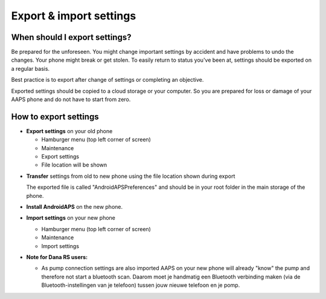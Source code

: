 
Export & import settings
******
When should I export settings?
=====
Be prepared for the unforeseen. You might change important settings by accident and have problems to undo the changes. Your phone might break or get stolen. To easily return to status you've been at, settings should be exported on a regular basis.

Best practice is to export after change of settings or completing an objective. 

Exported settings should be copied to a cloud storage or your computer. So you are prepared for loss or damage of your AAPS phone and do not have to start from zero.

How to export settings
=====
* **Export settings** on your old phone

  * Hamburger menu (top left corner of screen)
  * Maintenance
  * Export settings
  * File location will be shown
    
.. image:: ../images/AAPS_ExportSettings.png
  :alt: AndroidAPS export settings
       
* **Transfer** settings from old to new phone using the file location shown during export

  The exported file is called "AndroidAPSPreferences" and should be in your root folder in the main storage of the phone.

* **Install AndroidAPS** on the new phone.
* **Import settings** on your new phone

  * Hamburger menu (top left corner of screen)
  * Maintenance
  * Import settings

* **Note for Dana RS users:**

  * As pump connection settings are also imported AAPS on your new phone will already "know" the pump and therefore not start a bluetooth scan. Daarom moet je handmatig een Bluetooth verbinding maken (via de Bluetooth-instellingen van je telefoon) tussen jouw nieuwe telefoon en je pomp.
